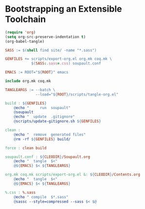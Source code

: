 #+BEGIN_EXPORT html
<h1>Bootstrapping an Extensible Toolchain</h1>
#+END_EXPORT

#+BEGIN_SRC emacs-lisp :tangle (concat (getenv "ROOT") "/scripts/tangle-org.el")
  (require 'org)
  (setq org-src-preserve-indentation t)
  (org-babel-tangle)
#+END_SRC

#+BEGIN_SRC makefile :tangle (concat (getenv "ROOT") "/bootstrap.mk")
SASS := $(shell find site/ -name "*.sass")

GENFILES += scripts/export-org.el org.mk coq.mk \
            $(SASS:.sass=.css) soupault.conf

EMACS := ROOT="${ROOT}" emacs

include org.mk coq.mk

TANGLEARGS := --batch \
              --load="${ROOT}/scripts/tangle-org.el"

build : ${GENFILES}
	@echo "     run  soupault"
	@soupault
	@echo "  update  .gitignore"
	@scripts/update-gitignore.sh ${GENFILES}

clean :
	@echo "  remove  generated files"
	@rm -rf ${GENFILES} build/

force : clean build

soupault.conf : ${CLEODIR}/Soupault.org
	@echo "  tangle  $<"
	@${EMACS} $< ${TANGLEARGS}

org.mk coq.mk scripts/export-org.el &: ${CLEODIR}/Contents.org
	@echo "  tangle  $<"
	@${EMACS} $< ${TANGLEARGS}

%.css : %.sass
	@echo " compile  $*.sass"
	@sassc --style=compressed --sass $< $@
#+END_SRC

# Local Variables:
# org-src-preserve-indentation: t
# End:
